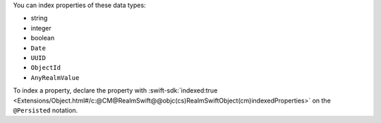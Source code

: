 You can index properties of these data types:

- string
- integer
- boolean
- ``Date``
- ``UUID``
- ``ObjectId``
- ``AnyRealmValue``

To index a property, declare the property with
:swift-sdk:`indexed:true
<Extensions/Object.html#/c:@CM@RealmSwift@@objc(cs)RealmSwiftObject(cm)indexedProperties>`
on the ``@Persisted`` notation.
